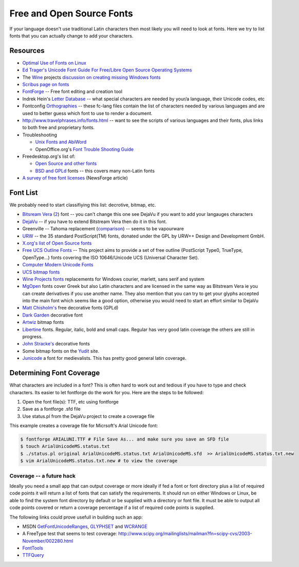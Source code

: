 
.. _../pages/guide/foss_fonts#free_and_open_source_fonts:

Free and Open Source Fonts
**************************

If your language doesn't use traditional Latin characters then most likely you
will need to look at fonts.  Here we try to list fonts that you can actually
change to add your characters.

.. _../pages/guide/foss_fonts#resources:

Resources
=========

* `Optimal Use of Fonts on Linux
  <http://avi.alkalay.net/linux/docs/font-howto/>`_
* `Ed Trager's Unicode Font Guide For Free/Libre Open Source Operating Systems
  <http://eyegene.ophthy.med.umich.edu/unicode/fontguide/>`_
* The `Wine <http://www.winehq.org>`_ projects `discussion on creating missing
  Windows fonts <http://wiki.winehq.org/CreateFonts>`_
* `Scribus page on fonts
  <http://www.scribus.org.uk/modules.php?op=modload&name=Web_Links&file=index&req=viewlink&cid=3>`_
* `FontForge <http://fontforge.sourceforge.net/>`_ -- Free font editing and
  creation tool  
* Indrek Hein's `Letter Database <http://www.eki.ee/letter/>`_ -- what special
  characters are needed by your/a language, their Unicode codes, etc
* Fontconfig `Orthographies
  <http://cgit.freedesktop.org/fontconfig/tree/fc-lang>`_ -- these fc-lang
  files contain the list of characters needed by various languages and are used
  to better guess which font to use to render a document.
* http://www.travelphrases.info/fonts.html -- want to see the scripts of
  various languages and their fonts, plus links to both free and proprietary
  fonts.
* Troubleshooting

  * `Unix Fonts and AbiWord
    <http://www.abisource.com/help/en-US/problems/problemsfonts.html>`_
  * OpenOffice.org's `Font Trouble Shooting Guide
    <http://www.openoffice.org/FAQs/fontguide.html>`_

* Freedesktop.org's list of:

  * `Open Source and other fonts
    <http://freedesktop.org/wiki/Software_2fFonts>`_
  * `BSD and GPLd <http://xorg.freedesktop.org/wiki/FreeFonts>`_ fonts -- this
    covers many non-Latin fonts

* `A survey of free font licenses
  <http://trends.newsforge.com/article.pl?sid=06/02/22/1821200>`_ (NewsForge
  article)

.. _../pages/guide/foss_fonts#font_list:

Font List
=========

We probably need to start classifiying this list: decrotive, bitmap, etc.

* `Bitsream Vera <http://www.gnome.org/fonts/>`_ (`2
  <http://www.bitstream.com/font_rendering/products/dev_fonts/vera.html>`_)
  font -- you can't change this one see DejaVu if you want to add your
  langauges characters
* `DejaVu <http://dejavu.sourceforge.net/wiki/index.php/Main_Page>`_ -- if you
  have to extend Bitstream Vera then do it in this font.
* Greenville -- Tahoma replacement (`comparison
  <http://www.winehq.com/hypermail/wine-devel/2004/09/att-0601/01-Comparison_6_8_10_12_13.png>`_)
  -- seems to be vapourware
* `URW <ftp://ftp.gnome.ru/fonts/urw/release/>`_ -- the 35 standard
  PostScript(TM) fonts, donated under the GPL by URW++ Design and Development
  GmbH.
* `X.org's list of Open Source fonts
  <http://www.freedesktop.org/wiki/Software_2fFonts>`_
* `Free UCS Outline Fonts <http://www.nongnu.org/freefont/>`_ -- This project
  aims to provide a set of free outline (PostScript Type0, TrueType,
  OpenType...) fonts covering the ISO 10646/Unicode UCS (Universal Character
  Set).
* `Computer Modern Unicode Fonts
  <http://canopus.iacp.dvo.ru/~panov/cm-unicode/>`_
* `UCS bitmap fonts <http://www.cl.cam.ac.uk/~mgk25/ucs-fonts.html>`_
* `Wine Projects fonts <http://cvs.winehq.com/cvsweb/wine/fonts/>`_
  replacements for Windows courier, marlett, sans serif and system
* `MgOpen <http://www.ellak.gr/fonts/mgopen/>`_ fonts cover Greek but also
  Latin characters and are licensed in the same way as Bitstream Vera ie you
  can create derivatives if you use another name.  They also mention that you
  can try to get your glyphs accepted into the main font which seems like a
  good option, otherwise you would need to start an effort similar to DejaVu
* `Matt Chisholm's <http://www.theory.org/~strthrwr/fonts/free/>`_ free
  decorative fonts (GPLd)
* `Dark Garden <http://darkgarden.sourceforge.net/>`_ decorative font
* `Artwiz <http://artwizaleczapka.sourceforge.net/>`_ bitmap fonts
* `Libertine <http://linuxlibertine.sourceforge.net/>`_ fonts.  Regular,
  italic, bold and small caps.  Regular has very good latin coverage the others
  are still in progress.
* `John Stracke's <http://www.thibault.org/fonts/>`_ decorative fonts
* Some bitmap fonts on the `Yudit
  <http://www.yudit.org/download/fonts/bitmap/>`_ site.
* `Junicode <http://www.engl.virginia.edu/OE/junicode/junicode.html>`_ a font
  for medievalists.  This has pretty good general latin coverage.

.. _../pages/guide/foss_fonts#determining_font_coverage:

Determining Font Coverage
=========================

What characters are included in a font?  This is often hard to work out and
tedious if you have to type and check characters.  Its easier to let fontforge
do the work for you.  Here are the steps to be followed:

#. Open the font file(s): TTF, etc using fontforge
#. Save as a fontforge .sfd file
#. Use status.pl from the DejaVu project to create a coverage file

This example creates a coverage file for Micrsoft's Arial Unicode font:

.. code-block:: bash

    $ fontforge ARIALUNI.TTF # File Save As... and make sure you save an SFD file
    $ touch ArialUnicodeMS.status.txt
    $ ./status.pl original ArialUnicodeMS.status.txt ArialUnicodeMS.sfd  >> ArialUnicodeMS.status.txt.new
    $ vim ArialUnicodeMS.status.txt.new # to view the coverage

.. _../pages/guide/foss_fonts#coverage_--_a_future_hack:

Coverage -- a future hack
-------------------------

Ideally you need a small app that can output coverage or more ideally if fed a
font or font directory plus a list of required code points it will return a
list of fonts that can satisfy the requirements.  It should run on either
Windows or Linux, be able to find the system font directory by default or be
supplied with a directory or font file.  It must be able to output all code
points covered or return a coverage percentage if a list of required code
points is supplied.

The following links could prove usefull in building such an app:

* MSDN `GetFontUnicodeRanges
  <http://msdn.microsoft.com/library/default.asp?url=/library/en-us/gdi/fontext_2alv.asp>`_,
  `GLYPHSET
  <http://msdn.microsoft.com/library/default.asp?url=/library/en-us/gdi/fontext_43ua.asp>`_
  and `WCRANGE
  <http://msdn.microsoft.com/library/default.asp?url=/library/en-us/gdi/fontext_6cmq.asp>`_
* A FreeType test that seems to test coverage:
  http://www.scipy.org/mailinglists/mailman?fn=scipy-cvs/2003-November/002280.html
* `FontTools <http://fonttools.cvs.sourceforge.net/fonttools/fonttools/>`_
* `TTFQuery <http://ttfquery.cvs.sourceforge.net/ttfquery/ttfquery/>`_
